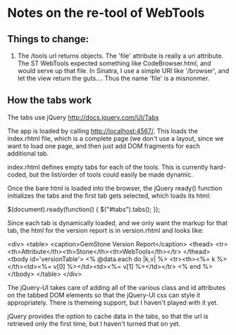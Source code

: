 * Notes on the re-tool of WebTools

** Things to change:

   1. The /tools url returns objects.  The 'file' attribute is really a uri
      attribute.  The ST WebTools expected something like CodeBrowser.html,
      and would serve up that file.  In Sinatra, I use a simple URI like
      '/browser', and let the view return the guts....  Thus the name
      'file' is a misnonmer.

** How the tabs work

   The tabs use jQuery http://docs.jquery.com/UI/Tabs

   The app is loaded by calling http://localhost:4567/.  This loads the
   index.rhtml file, which is a complete page (we don't use a layout, since
   we want to load one page, and then just add DOM fragments for each
   additional tab.

   index.rhtml defines empty tabs for each of the tools.  This is currently
   hard-coded, but the list/order of tools could easily be made dynamic.

   Once the bare html is loaded into the browser, the jQuery ready()
   function initializes the tabs and the first tab gets selected, which
   loads its html:

      $(document).ready(function() {
        $("#tabs").tabs();
      });

   Since each tab is dynamically loaded, and we only want the markup for
   that tab, the html for the version report is in version.rhtml and looks
   like:

     <div>
       <table>
         <caption>GemStone Version Report</caption>
         <thead>
           <tr><th>Attribute</th><th>Stone</th><th>WebTools</th></tr>
         </thead>
         <tbody id='versionTable'>
           <% @data.each do |k,v| %>
           <tr><th><%= k %></th><td><%= v[0] %></td><td><%= v[1] %></td></tr>
           <% end %>
         </tbody>
       </table>
     </div>

   The jQuery-UI takes care of adding all of the various class and id
   attributes on the tabbed DOM elements so that the jQuery-UI css can
   style it appropriately.  There is themeing support, but I haven't played
   with it yet.

   jQuery provides the option to cache data in the tabs, so that the url is
   retrieved only the first time, but I haven't turned that on yet.

